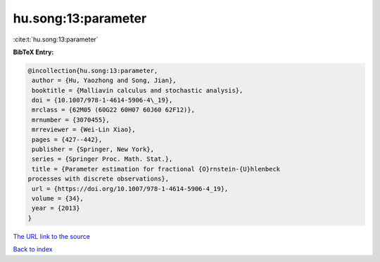 hu.song:13:parameter
====================

:cite:t:`hu.song:13:parameter`

**BibTeX Entry:**

.. code-block:: bibtex

   @incollection{hu.song:13:parameter,
    author = {Hu, Yaozhong and Song, Jian},
    booktitle = {Malliavin calculus and stochastic analysis},
    doi = {10.1007/978-1-4614-5906-4\_19},
    mrclass = {62M05 (60G22 60H07 60J60 62F12)},
    mrnumber = {3070455},
    mrreviewer = {Wei-Lin Xiao},
    pages = {427--442},
    publisher = {Springer, New York},
    series = {Springer Proc. Math. Stat.},
    title = {Parameter estimation for fractional {O}rnstein-{U}hlenbeck
   processes with discrete observations},
    url = {https://doi.org/10.1007/978-1-4614-5906-4_19},
    volume = {34},
    year = {2013}
   }
`The URL link to the source <ttps://doi.org/10.1007/978-1-4614-5906-4_19}>`_


`Back to index <../By-Cite-Keys.html>`_
